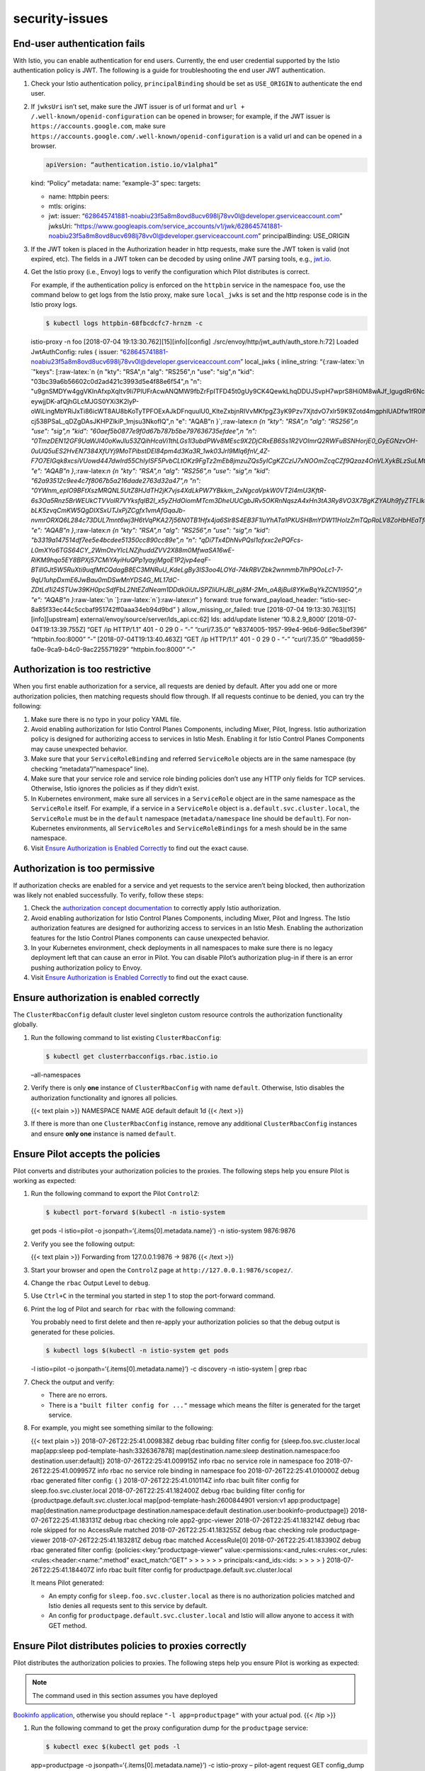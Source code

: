 security-issues
=========================================



End-user authentication fails
-----------------------------

With Istio, you can enable authentication for end users. Currently, the
end user credential supported by the Istio authentication policy is JWT.
The following is a guide for troubleshooting the end user JWT
authentication.

1. Check your Istio authentication policy, ``principalBinding`` should
   be set as ``USE_ORIGIN`` to authenticate the end user.

2. If ``jwksUri`` isn’t set, make sure the JWT issuer is of url format
   and ``url + /.well-known/openid-configuration`` can be opened in
   browser; for example, if the JWT issuer is
   ``https://accounts.google.com``, make sure
   ``https://accounts.google.com/.well-known/openid-configuration`` is a
   valid url and can be opened in a browser.

   .. code:: yaml

    apiVersion: “authentication.istio.io/v1alpha1”
   kind: “Policy” metadata: name: “example-3” spec: targets:

   -  name: httpbin peers:
   -  mtls: origins:
   -  jwt: issuer:
      “628645741881-noabiu23f5a8m8ovd8ucv698lj78vv0l@developer.gserviceaccount.com”
      jwksUri:
      “https://www.googleapis.com/service_accounts/v1/jwk/628645741881-noabiu23f5a8m8ovd8ucv698lj78vv0l@developer.gserviceaccount.com”
      principalBinding: USE_ORIGIN

3. If the JWT token is placed in the Authorization header in http
   requests, make sure the JWT token is valid (not expired, etc). The
   fields in a JWT token can be decoded by using online JWT parsing
   tools, e.g., `jwt.io <https://jwt.io/>`_.

4. Get the Istio proxy (i.e., Envoy) logs to verify the configuration
   which Pilot distributes is correct.

   For example, if the authentication policy is enforced on the
   ``httpbin`` service in the namespace ``foo``, use the command below
   to get logs from the Istio proxy, make sure ``local_jwks`` is set and
   the http response code is in the Istio proxy logs.

   .. code:: sh

      $ kubectl logs httpbin-68fbcdcfc7-hrnzm -c
   istio-proxy -n foo [2018-07-04 19:13:30.762][15][info][config]
   ./src/envoy/http/jwt_auth/auth_store.h:72] Loaded JwtAuthConfig:
   rules { issuer:
   “628645741881-noabiu23f5a8m8ovd8ucv698lj78vv0l@developer.gserviceaccount.com”
   local_jwks { inline_string: “{:raw-latex:`\n `"keys":
   [:raw-latex:`\n  {\n   \"kty\": \"RSA\",\n   \"alg\": \"RS256\",\n   \"use\": \"sig\",\n   \"kid\": \"03bc39a6b56602c0d2ad421c3993d5e4f88e6f54\",\n   \"n\": \"u9gnSMDYw4ggVKInAfxpXqItv9Ii7PlUFrAcwANQMW9fbZrFpITFD45t0gUy9CK4QewkLhqDDUJSvpH7wprS8Hi0M8wAJf_lgugdRr6Nc2qK-eywjjDK-afQjhGLcMJGS0YXi3K2lyP-oWiLingMbYRiJxTi86icWT8AU8bKoTyTPFOExAJkDFnquulU0_KlteZxbjnRIVvMKfpgZ3yK9Pzv7XjtdvO7xlr59K9Zotd4mgphIUADfw1fR0lNkjHQp9N0WP9cbOsyUwm5jjDklnyVh7yBHcEk1YHccntosxnwIn-cj538PSaL_qDZgDAsJKHPZlkiP_1mjsu3NkofIQ\",\n   \"e\": \"AQAB\"\n  }`,:raw-latex:`\n  {\n   \"kty\": \"RSA\",\n   \"alg\": \"RS256\",\n   \"use\": \"sig\",\n   \"kid\": \"60aef5b0877e9f0d67b787b5be797636735efdee\",\n   \"n\": \"0TmzDEN12GF9UaWJI40oKwJlu53ZQihHcaVi1thLGs1l3ubdPWv8MEsc9X2DjCRxEB6Ss1R2VOImrQ2RWFuBSNHorjE0_GyEGNzvOH-0uUQ5uES2HvEN7384XfUYj9MoTPibstDEl84pm4d3Ka3R_1wk03Jrl9MIq6fnV_4Z-F7O7ElGqk8xcsiVUowd447dwlrd55ChIyISF5PvbCLtOKz9FgTz2mEb8jmzuZQs5yICgKZCzlJ7xNOOmZcqCZf9Qzaz4OnVLXykBLzSuLMtxvvOxf53rvWB0F2__CjKlEWBCQkB39Zaa_4I8dCAVxgkeQhgoU26BdzLL28xjWzdbw\",\n   \"e\": \"AQAB\"\n  }`,:raw-latex:`\n  {\n   \"kty\": \"RSA\",\n   \"alg\": \"RS256\",\n   \"use\": \"sig\",\n   \"kid\": \"62a93512c9ee4c7f8067b5a216dade2763d32a47\",\n   \"n\": \"0YWnm_eplO9BFtXszMRQNL5UtZ8HJdTH2jK7vjs4XdLkPW7YBkkm_2xNgcaVpkW0VT2l4mU3KftR-6s3Oa5Rnz5BrWEUkCTVVolR7VYksfqIB2I_x5yZHdOiomMTcm3DheUUCgbJRv5OKRnNqszA4xHn3tA3Ry8VO3X7BgKZYAUh9fyZTFLlkeAh0-bLK5zvqCmKW5QgDIXSxUTJxPjZCgfx1vmAfGqaJb-nvmrORXQ6L284c73DUL7mnt6wj3H6tVqPKA27j56N0TB1Hfx4ja6Slr8S4EB3F1luYhATa1PKUSH8mYDW11HolzZmTQpRoLV8ZoHbHEaTfqX_aYahIw\",\n   \"e\": \"AQAB\"\n  }`,:raw-latex:`\n  {\n   \"kty\": \"RSA\",\n   \"alg\": \"RS256\",\n   \"use\": \"sig\",\n   \"kid\": \"b3319a147514df7ee5e4bcdee51350cc890cc89e\",\n   \"n\": \"qDi7Tx4DhNvPQsl1ofxxc2ePQFcs-L0mXYo6TGS64CY_2WmOtvYlcLNZjhuddZVV2X88m0MfwaSA16wE-RiKM9hqo5EY8BPXj57CMiYAyiHuQPp1yayjMgoE1P2jvp4eqF-BTillGJt5W5RuXti9uqfMtCQdagB8EC3MNRuU_KdeLgBy3lS3oo4LOYd-74kRBVZbk2wnmmb7IhP9OoLc1-7-9qU1uhpDxmE6JwBau0mDSwMnYDS4G_ML17dC-ZDtLd1i24STUw39KH0pcSdfFbL2NtEZdNeam1DDdk0iUtJSPZliUHJBI_pj8M-2Mn_oA8jBuI8YKwBqYkZCN1I95Q\",\n   \"e\": \"AQAB\"\n  }`:raw-latex:`\n `]:raw-latex:`\n`}:raw-latex:`\n`”
   } forward: true forward_payload_header:
   “istio-sec-8a85f33ec44c5ccbaf951742ff0aaa34eb94d9bd” }
   allow_missing_or_failed: true [2018-07-04
   19:13:30.763][15][info][upstream]
   external/envoy/source/server/lds_api.cc:62] lds: add/update listener
   ‘10.8.2.9_8000’ [2018-07-04T19:13:39.755Z] “GET /ip HTTP/1.1” 401 - 0
   29 0 - “-” “curl/7.35.0” “e8374005-1957-99e4-96b6-9d6ec5bef396”
   “httpbin.foo:8000” “-” [2018-07-04T19:13:40.463Z] “GET /ip HTTP/1.1”
   401 - 0 29 0 - “-” “curl/7.35.0”
   “9badd659-fa0e-9ca9-b4c0-9ac225571929” “httpbin.foo:8000” “-”

Authorization is too restrictive
--------------------------------

When you first enable authorization for a service, all requests are
denied by default. After you add one or more authorization policies,
then matching requests should flow through. If all requests continue to
be denied, you can try the following:

1. Make sure there is no typo in your policy YAML file.

2. Avoid enabling authorization for Istio Control Planes Components,
   including Mixer, Pilot, Ingress. Istio authorization policy is
   designed for authorizing access to services in Istio Mesh. Enabling
   it for Istio Control Planes Components may cause unexpected behavior.

3. Make sure that your ``ServiceRoleBinding`` and referred
   ``ServiceRole`` objects are in the same namespace (by checking
   “metadata”/”namespace” line).

4. Make sure that your service role and service role binding policies
   don’t use any HTTP only fields for TCP services. Otherwise, Istio
   ignores the policies as if they didn’t exist.

5. In Kubernetes environment, make sure all services in a
   ``ServiceRole`` object are in the same namespace as the
   ``ServiceRole`` itself. For example, if a service in a
   ``ServiceRole`` object is ``a.default.svc.cluster.local``, the
   ``ServiceRole`` must be in the ``default`` namespace
   (``metadata/namespace`` line should be ``default``). For
   non-Kubernetes environments, all ``ServiceRoles`` and
   ``ServiceRoleBindings`` for a mesh should be in the same namespace.

6. Visit `Ensure Authorization is Enabled
   Correctly <#ensure-authorization-is-enabled-correctly>`_ to find out
   the exact cause.

Authorization is too permissive
-------------------------------

If authorization checks are enabled for a service and yet requests to
the service aren’t being blocked, then authorization was likely not
enabled successfully. To verify, follow these steps:

1. Check the `authorization concept
   documentation </docs/concepts/security/#authorization>`_ to
   correctly apply Istio authorization.

2. Avoid enabling authorization for Istio Control Planes Components,
   including Mixer, Pilot and Ingress. The Istio authorization features
   are designed for authorizing access to services in an Istio Mesh.
   Enabling the authorization features for the Istio Control Planes
   components can cause unexpected behavior.

3. In your Kubernetes environment, check deployments in all namespaces
   to make sure there is no legacy deployment left that can cause an
   error in Pilot. You can disable Pilot’s authorization plug-in if
   there is an error pushing authorization policy to Envoy.

4. Visit `Ensure Authorization is Enabled
   Correctly <#ensure-authorization-is-enabled-correctly>`_ to find out
   the exact cause.

Ensure authorization is enabled correctly
-----------------------------------------

The ``ClusterRbacConfig`` default cluster level singleton custom
resource controls the authorization functionality globally.

1. Run the following command to list existing ``ClusterRbacConfig``:

   .. code:: sh

      $ kubectl get clusterrbacconfigs.rbac.istio.io
   –all-namespaces

2. Verify there is only **one** instance of ``ClusterRbacConfig`` with
   name ``default``. Otherwise, Istio disables the authorization
   functionality and ignores all policies.

   {{< text plain >}} NAMESPACE NAME AGE default default 1d {{< /text
   >}}

3. If there is more than one ``ClusterRbacConfig`` instance, remove any
   additional ``ClusterRbacConfig`` instances and ensure **only one**
   instance is named ``default``.

Ensure Pilot accepts the policies
---------------------------------

Pilot converts and distributes your authorization policies to the
proxies. The following steps help you ensure Pilot is working as
expected:

1. Run the following command to export the Pilot ``ControlZ``:

   .. code:: sh

      $ kubectl port-forward $(kubectl -n istio-system
   get pods -l istio=pilot -o jsonpath=‘{.items[0].metadata.name}’) -n
   istio-system 9876:9876

2. Verify you see the following output:

   {{< text plain >}} Forwarding from 127.0.0.1:9876 -> 9876 {{< /text
   >}}

3. Start your browser and open the ``ControlZ`` page at
   ``http://127.0.0.1:9876/scopez/``.

4. Change the ``rbac`` Output Level to ``debug``.

5. Use ``Ctrl+C`` in the terminal you started in step 1 to stop the
   port-forward command.

6. Print the log of Pilot and search for ``rbac`` with the following
   command:

   .. note::

   You probably need to first delete and then re-apply your
   authorization policies so that the debug output is generated for
   these policies.

   .. code:: sh

      $ kubectl logs $(kubectl -n istio-system get pods
   -l istio=pilot -o jsonpath=‘{.items[0].metadata.name}’) -c discovery
   -n istio-system \| grep rbac

7. Check the output and verify:

   -  There are no errors.
   -  There is a ``"built filter config for ..."`` message which means
      the filter is generated for the target service.

8. For example, you might see something similar to the following:

   {{< text plain >}} 2018-07-26T22:25:41.009838Z debug rbac building
   filter config for {sleep.foo.svc.cluster.local map[app:sleep
   pod-template-hash:3326367878] map[destination.name:sleep
   destination.namespace:foo destination.user:default]}
   2018-07-26T22:25:41.009915Z info rbac no service role in namespace
   foo 2018-07-26T22:25:41.009957Z info rbac no service role binding in
   namespace foo 2018-07-26T22:25:41.010000Z debug rbac generated filter
   config: { } 2018-07-26T22:25:41.010114Z info rbac built filter config
   for sleep.foo.svc.cluster.local 2018-07-26T22:25:41.182400Z debug
   rbac building filter config for
   {productpage.default.svc.cluster.local
   map[pod-template-hash:2600844901 version:v1 app:productpage]
   map[destination.name:productpage destination.namespace:default
   destination.user:bookinfo-productpage]} 2018-07-26T22:25:41.183131Z
   debug rbac checking role app2-grpc-viewer 2018-07-26T22:25:41.183214Z
   debug rbac role skipped for no AccessRule matched
   2018-07-26T22:25:41.183255Z debug rbac checking role
   productpage-viewer 2018-07-26T22:25:41.183281Z debug rbac matched
   AccessRule[0] 2018-07-26T22:25:41.183390Z debug rbac generated filter
   config: {policies:<key:“productpage-viewer”
   value:<permissions:<and_rules:<rules:<or_rules:<rules:<header:<name:“:method”
   exact_match:“GET” > > > > > > principals:<and_ids:<ids: > > > > }
   2018-07-26T22:25:41.184407Z info rbac built filter config for
   productpage.default.svc.cluster.local

   It means Pilot generated:

   -  An empty config for ``sleep.foo.svc.cluster.local`` as there is no
      authorization policies matched and Istio denies all requests sent
      to this service by default.

   -  An config for ``productpage.default.svc.cluster.local`` and Istio
      will allow anyone to access it with GET method.

Ensure Pilot distributes policies to proxies correctly
------------------------------------------------------

Pilot distributes the authorization policies to proxies. The following
steps help you ensure Pilot is working as expected:

.. note::

   The command used in this section assumes you have deployed
`Bookinfo application </docs/examples/bookinfo/>`_, otherwise you
should replace ``"-l app=productpage"`` with your actual pod. {{< /tip
>}}

1. Run the following command to get the proxy configuration dump for the
   ``productpage`` service:

   .. code:: sh

      $ kubectl exec $(kubectl get pods -l
   app=productpage -o jsonpath=‘{.items[0].metadata.name}’) -c
   istio-proxy – pilot-agent request GET config_dump

2. Check the log and verify:

   -  The log includes an ``envoy.filters.http.rbac`` filter to enforce
      the authorization policy on each incoming request.
   -  Istio updates the filter accordingly after you update your
      authorization policy.

3. The following output means the proxy of ``productpage`` has enabled
   the ``envoy.filters.http.rbac`` filter with rules that allows anyone
   to access it via ``GET`` method. The ``shadow_rules`` are not used
   and you can ignored them safely.

   {{< text plain >}} { “name”: “envoy.filters.http.rbac”, “config”: {
   “rules”: { “policies”: { “productpage-viewer”: { “permissions”: [ {
   “and_rules”: { “rules”: [ { “or_rules”: { “rules”: [ { “header”: {
   “exact_match”: “GET”, “name”: “:method” } } ] } } ] } } ],
   “principals”: [ { “and_ids”: { “ids”: [ { “any”: true } ] } } ] } }
   }, “shadow_rules”: { “policies”: {} } } },

Ensure proxies enforce policies correctly
-----------------------------------------

Proxies eventually enforce the authorization policies. The following
steps help you ensure the proxy is working as expected:

.. note::

   The command used in this section assumes you have deployed
`Bookinfo application </docs/examples/bookinfo/>`_. otherwise you
should replace ``"-l app=productpage"`` with your actual pod. {{< /tip
>}}

1. Turn on the authorization debug logging in proxy with the following
   command:

   .. code:: sh

      $ kubectl exec $(kubectl get pods -l
   app=productpage -o jsonpath=‘{.items[0].metadata.name}’) -c
   istio-proxy – pilot-agent request POST ‘logging?rbac=debug’ {{< /text
   >}}

2. Verify you see the following output:

   {{< text plain >}} active loggers: … … rbac: debug … …

3. Visit the ``productpage`` in your browser to generate some logs.

4. Print the proxy logs with the following command:

   .. code:: sh

      $ kubectl logs $(kubectl get pods -l
   app=productpage -o jsonpath=‘{.items[0].metadata.name}’) -c
   istio-proxy

5. Check the output and verify:

   -  The output log shows either ``enforced allowed`` or
      ``enforced denied`` depending on whether the request was allowed
      or denied respectively.

   -  Your authorization policy expects the data extracted from the
      request.

6. The following output means there is a ``GET`` request at path
   ``/productpage`` and the policy allows the request. The
   ``shadow denied`` has no effect and you can ignore it safely.

   {{< text plain >}} … [2018-07-26 20:39:18.060][152][debug][rbac]
   external/envoy/source/extensions/filters/http/rbac/rbac_filter.cc:79]
   checking request: remoteAddress: 10.60.0.139:51158, localAddress:
   10.60.0.93:9080, ssl: uriSanPeerCertificate:
   spiffe://cluster.local/ns/istio-system/sa/istio-ingressgateway-service-account,
   subjectPeerCertificate: O=, headers: ‘:authority’, ‘35.238.0.62’
   ‘:path’, ‘/productpage’ ‘:method’, ‘GET’ ‘upgrade-insecure-requests’,
   ‘1’ ‘user-agent’, ‘Mozilla/5.0 (X11; Linux x86_64) AppleWebKit/537.36
   (KHTML, like Gecko) Chrome/67.0.3396.99 Safari/537.36’ ‘dnt’, ‘1’
   ‘accept’,
   ‘text/html,application/xhtml+xml,application/xml;q=0.9,image/webp,image/apng,\ */*;q=0.8’
   ‘accept-encoding’, ‘gzip, deflate’ ‘accept-language’,
   ‘en-US,en;q=0.9,zh-CN;q=0.8,zh;q=0.7’ ‘x-forwarded-for’, ‘10.60.0.1’
   ‘x-forwarded-proto’, ‘http’ ‘x-request-id’,
   ‘e23ea62d-b25d-91be-857c-80a058d746d4’ ‘x-b3-traceid’,
   ‘5983108bf6d05603’ ‘x-b3-spanid’, ‘5983108bf6d05603’ ‘x-b3-sampled’,
   ‘1’ ‘x-istio-attributes’,
   ‘CikKGGRlc3RpbmF0aW9uLnNlcnZpY2UubmFtZRINEgtwcm9kdWN0cGFnZQoqCh1kZXN0aW5hdGlvbi5zZXJ2aWNlLm5hbWVzcGFjZRIJEgdkZWZhdWx0Ck8KCnNvdXJjZS51aWQSQRI/a3ViZXJuZXRlczovL2lzdGlvLWluZ3Jlc3NnYXRld2F5LTc2NjY0Y2NmY2Ytd3hjcjQuaXN0aW8tc3lzdGVtCj4KE2Rlc3RpbmF0aW9uLnNlcnZpY2USJxIlcHJvZHVjdHBhZ2UuZGVmYXVsdC5zdmMuY2x1c3Rlci5sb2NhbApDChhkZXN0aW5hdGlvbi5zZXJ2aWNlLmhvc3QSJxIlcHJvZHVjdHBhZ2UuZGVmYXVsdC5zdmMuY2x1c3Rlci5sb2NhbApBChdkZXN0aW5hdGlvbi5zZXJ2aWNlLnVpZBImEiRpc3RpbzovL2RlZmF1bHQvc2VydmljZXMvcHJvZHVjdHBhZ2U=’
   ‘content-length’, ‘0’ ‘x-envoy-internal’, ‘true’
   ‘sec-istio-authn-payload’,
   ‘CkVjbHVzdGVyLmxvY2FsL25zL2lzdGlvLXN5c3RlbS9zYS9pc3Rpby1pbmdyZXNzZ2F0ZXdheS1zZXJ2aWNlLWFjY291bnQSRWNsdXN0ZXIubG9jYWwvbnMvaXN0aW8tc3lzdGVtL3NhL2lzdGlvLWluZ3Jlc3NnYXRld2F5LXNlcnZpY2UtYWNjb3VudA==’
   , dynamicMetadata: filter_metadata { key: “istio_authn” value {
   fields { key: “request.auth.principal” value { string_value:
   “cluster.local/ns/istio-system/sa/istio-ingressgateway-service-account”
   } } fields { key: “source.principal” value { string_value:
   “cluster.local/ns/istio-system/sa/istio-ingressgateway-service-account”
   } } } }

   [2018-07-26 20:39:18.060][152][debug][rbac]
   external/envoy/source/extensions/filters/http/rbac/rbac_filter.cc:88]
   shadow denied [2018-07-26 20:39:18.060][152][debug][rbac]
   external/envoy/source/extensions/filters/http/rbac/rbac_filter.cc:98]
   enforced allowed …

Keys and certificates errors
----------------------------

If you suspect that some of the keys and/or certificates used by Istio
aren’t correct, the first step is to ensure that `Citadel is
healthy <#repairing-citadel>`_.

You can then verify that Citadel is actually generating keys and
certificates:

.. code:: sh

      $ kubectl get secret istio.my-sa -n my-ns NAME TYPE
DATA AGE istio.my-sa istio.io/key-and-cert 3 24d

Where ``my-ns`` and ``my-sa`` are the namespace and service account your
pod is running as.

If you want to check the keys and certificates of other service
accounts, you can run the following command to list all secrets for
which Citadel has generated a key and certificate:

.. code:: sh

      $ kubectl get secret –all-namespaces \| grep
istio.io/key-and-cert NAMESPACE NAME TYPE DATA AGE ….. istio-system
istio.istio-citadel-service-account istio.io/key-and-cert 3 14d
istio-system istio.istio-cleanup-old-ca-service-account
istio.io/key-and-cert 3 14d istio-system
istio.istio-egressgateway-service-account istio.io/key-and-cert 3 14d
istio-system istio.istio-ingressgateway-service-account
istio.io/key-and-cert 3 14d istio-system
istio.istio-mixer-post-install-account istio.io/key-and-cert 3 14d
istio-system istio.istio-mixer-service-account istio.io/key-and-cert 3
14d istio-system istio.istio-pilot-service-account istio.io/key-and-cert
3 14d istio-system istio.istio-sidecar-injector-service-account
istio.io/key-and-cert 3 14d istio-system istio.prometheus
istio.io/key-and-cert 3 14d kube-public istio.default
istio.io/key-and-cert 3 14d …..

Then check that the certificate is valid with:

.. code:: sh

      $ kubectl get secret -o json istio.my-sa -n my-ns \|
jq -r ‘.data[“cert-chain.pem”]’ \| base64 –decode \| openssl x509 -noout
-text Certificate: Data: Version: 3 (0x2) Serial Number:
99:59:6b:a2:5a:f4:20:f4:03:d7:f0:bc:59:f5:d8:40 Signature Algorithm:
sha256WithRSAEncryption Issuer: O = k8s.cluster.local Validity Not
Before: Jun 4 20:38:20 2018 GMT Not After : Sep 2 20:38:20 2018 GMT
Subject: O = Subject Public Key Info: Public Key Algorithm:
rsaEncryption Public-Key: (2048 bit) Modulus:
00:c8:a0:08:24:61:af:c1:cb:81:21:90:cc:03:76:
01:25:bc:ff:ca:25:fc:81:d1:fa:b8:04:aa:d4:6b:
55:e9:48:f2:e4:ab:22:78:03:47:26:bb:8f:22:10:
66:47:47:c3:b2:9a:70:f1:12:f1:b3:de:d0:e9:2d:
28:52:21:4b:04:33:fa:3d:92:8c:ab:7f:cc:74:c9:
c4:68:86:b0:4f:03:1b:06:33:48:e3:5b:8f:01:48:
6a:be:64:0e:01:f5:98:6f:57:e4:e7:b7:47:20:55:
98:35:f9:99:54:cf:a9:58:1e:1b:5a:0a:63:ce:cd:
ed:d3:a4:88:2b:00:ee:b0:af:e8:09:f8:a8:36:b8:
55:32:80:21:8e:b5:19:c0:2f:e8:ca:4b:65:35:37:
2f:f1:9e:6f:09:d4:e0:b1:3d:aa:5f:fe:25:1a:7b:
d4:dd:fe:d1:d3:b6:3c:78:1d:3b:12:c2:66:bd:95:
a8:3b:64:19:c0:51:05:9f:74:3d:6e:86:1e:20:f5:
ed:3a:ab:44:8d:7c:5b:11:14:83:ee:6b:a1:12:2e:
2a:0e:6b:be:02:ad:11:6a:ec:23:fe:55:d9:54:f3:
5c:20:bc:ec:bf:a6:99:9b:7a:2e:71:10:92:51:a7:
cb:79:af:b4:12:4e:26:03:ab:35:e2:5b:00:45:54: fe:91 Exponent: 65537
(0x10001) X509v3 extensions: X509v3 Key Usage: critical Digital
Signature, Key Encipherment X509v3 Extended Key Usage: TLS Web Server
Authentication, TLS Web Client Authentication X509v3 Basic Constraints:
critical CA:FALSE X509v3 Subject Alternative Name:
URI:spiffe://cluster.local/ns/my-ns/sa/my-sa Signature Algorithm:
sha256WithRSAEncryption
78:77:7f:83:cc:fc:f4:30:12:57:78:62:e9:e2:48:d6:ea:76:
69:99:02:e9:62:d2:53:db:2c:13:fe:0f:00:56:2b:83:ca:d3:
4c:d2:01:f6:08:af:01:f2:e2:3e:bb:af:a3:bf:95:97:aa:de:
1e:e6:51:8c:21:ee:52:f0:d3:af:9c:fd:f7:f9:59:16:da:40:
4d:53:db:47:bb:9c:25:1a:6e:34:41:42:d9:26:f7:3a:a6:90:
2d:82:42:97:08:f4:6b:16:84:d1:ad:e3:82:2c:ce:1c:d6:cd:
68:e6:b0:5e:b5:63:55:3e:f1:ff:e1:a0:42:cd:88:25:56:f7:
a8:88:a1:ec:53:f9:c1:2a:bb:5c:d7:f8:cb:0e:d9:f4:af:2e:
eb:85:60:89:b3:d0:32:60:b4:a8:a1:ee:f3:3a:61:60:11:da:
2d:7f:2d:35:ce:6e:d4:eb:5c:82:cf:5c:9a:02:c0:31:33:35:
51:2b:91:79:8a:92:50:d9:e0:58:0a:78:9d:59:f4:d3:39:21:
bb:b4:41:f9:f7:ec:ad:dd:76:be:28:58:c0:1f:e8:26:5a:9e:
7b:7f:14:a9:18:8d:61:d1:06:e3:9e:0f:05:9e:1b:66:0c:66:
d1:27:13:6d:ab:59:46:00:77:6e:25:f6:e8:41:ef:49:58:73: b4:93:04:46

Make sure the displayed certificate contains valid information. In
particular, the Subject Alternative Name field should be
``URI:spiffe://cluster.local/ns/my-ns/sa/my-sa``. If this is not the
case, it is likely that something is wrong with your Citadel. Try to
redeploy Citadel and check again.

Finally, you can verify that the key and certificate are correctly
mounted by your sidecar proxy at the directory ``/etc/certs``. You can
use this command to check:

.. code:: sh

      $ kubectl exec -it my-pod-id -c istio-proxy – ls
/etc/certs cert-chain.pem key.pem root-cert.pem

Optionally, you could use the following command to check its contents:

.. code:: sh

      $ kubectl exec -it my-pod-id -c istio-proxy – cat
/etc/certs/cert-chain.pem \| openssl x509 -text -noout Certificate:
Data: Version: 3 (0x2) Serial Number:
7e:b4:44:fe:d0:46:ba:27:47:5a:50:c8:f0:8e:8b:da Signature Algorithm:
sha256WithRSAEncryption Issuer: O = k8s.cluster.local Validity Not
Before: Jul 13 01:23:13 2018 GMT Not After : Oct 11 01:23:13 2018 GMT
Subject: O = Subject Public Key Info: Public Key Algorithm:
rsaEncryption Public-Key: (2048 bit) Modulus:
00:bb:c9:cd:f4:b8:b5:e4:3b:f2:35:aa:4c:67:cc:
1b:a9:30:c4:b7:fd:0a:f5:ac:94:05:b5:82:96:b2:
c8:98:85:f9:fc:09:b3:28:34:5e:79:7e:a9:3c:58:
0a:14:43:c1:f4:d7:b8:76:ab:4e:1c:89:26:e8:55:
cd:13:6b:45:e9:f1:67:e1:9b:69:46:b4:7e:8c:aa:
fd:70:de:21:15:4f:f5:f3:0f:b7:d4:c6:b5:9d:56:
ef:8a:91:d7:16:fa:db:6e:4c:24:71:1c:9c:f3:d9:
4b:83:f1:dd:98:5b:63:5c:98:5e:2f:15:29:0f:78:
31:04:bc:1d:c8:78:c3:53:4f:26:b2:61:86:53:39:
0a:3b:72:3e:3d:0d:22:61:d6:16:72:5d:64:e3:78:
c8:23:9d:73:17:07:5a:6b:79:75:91:ce:71:4b:77:
c5:1f:60:f1:da:ca:aa:85:56:5c:13:90:23:02:20:
12:66:3f:8f:58:b8:aa:72:9d:36:f1:f3:b7:2b:2d:
3e:bb:7c:f9:b5:44:b9:57:cf:fc:2f:4b:3c:e6:ee:
51:ba:23:be:09:7b:e2:02:6a:6e:e7:83:06:cd:6c:
be:7a:90:f1:1f:2c:6d:12:9e:2f:0f:e4:8c:5f:31:
b1:a2:fa:0b:71:fa:e1:6a:4a:0f:52:16:b4:11:73: 65:d9 Exponent: 65537
(0x10001) X509v3 extensions: X509v3 Key Usage: critical Digital
Signature, Key Encipherment X509v3 Extended Key Usage: TLS Web Server
Authentication, TLS Web Client Authentication X509v3 Basic Constraints:
critical CA:FALSE X509v3 Subject Alternative Name:
URI:spiffe://cluster.local/ns/default/sa/bookinfo-productpage Signature
Algorithm: sha256WithRSAEncryption
8f:be:af:a4:ee:f7:be:21:e9:c8:c9:e2:3b:d3:ac:41:18:5d:
f8:9a:85:0f:98:f3:35:af:b7:e1:2d:58:5a:e0:50:70:98:cc:
75:f6:2e:55:25:ed:66:e7:a4:b9:4a:aa:23:3b:a6:ee:86:63:
9f:d8:f9:97:73:07:10:25:59:cc:d9:01:09:12:f9:ab:9e:54:
24:8a:29:38:74:3a:98:40:87:67:e4:96:d0:e6:c7:2d:59:3d:
d3:ea:dd:6e:40:5f:63:bf:30:60:c1:85:16:83:66:66:0b:6a:
f5:ab:60:7e:f5:3b:44:c6:11:5b:a1:99:0c:bd:53:b3:a7:cc:
e2:4b:bd:10:eb:fb:f0:b0:e5:42:a4:b2:ab:0c:27:c8:c1:4c:
5b:b5:1b:93:25:9a:09:45:7c:28:31:13:a3:57:1c:63:86:5a:
55:ed:14:29:db:81:e3:34:47:14:ba:52:d6:3c:3d:3b:51:50:
89:a9:db:17:e4:c4:57:ec:f8:22:98:b7:e7:aa:8a:72:28:9a:
a7:27:75:60:85:20:17:1d:30:df:78:40:74:ea:bc:ce:7b:e5:
a5:57:32:da:6d:f2:64:fb:28:94:7d:28:37:6f:3c:97:0e:9c:
0c:33:42:f0:b6:f5:1c:0d:fb:70:65:aa:93:3e:ca:0e:58:ec: 8e:d5:d0:1e

Mutual TLS errors
-----------------

If you suspect problems with mutual TLS, first ensure that `Citadel is
healthy <#repairing-citadel>`_, and second ensure that `keys and
certificates are being delivered <#keys-and-certificates-errors>`_ to
sidecars properly.

If everything appears to be working so far, the next step is to verify
that the right `authentication
policy </docs/tasks/security/authentication/authn-policy/>`_ is applied
and the right destination rules are in place.

.. _repairing-citadel:

Citadel is not behaving properly
--------------------------------

.. warning::

   Workloads with new Kubernetes service accounts can not
be started when Citadel is disabled for maintenance since they can’t get
their certificates generated.

Citadel is not a critical data plane component. The default workload
certificate lifetime is 3 months. Certificates will be rotated by
Citadel before they expire. If Citadel is disabled for short maintenance
periods, existing mutual TLS traffic will not be affected.

If you suspect Citadel isn’t working properly, verify the status of the
``istio-citadel`` pod:

.. code:: sh

      $ kubectl get pod -l istio=citadel -n istio-system
NAME READY STATUS RESTARTS AGE istio-citadel-ff5696f6f-ht4gq 1/1 Running
0 25d

If the ``istio-citadel`` pod doesn’t exist, try to re-deploy the pod.

If the ``istio-citadel`` pod is present but its status is not
``Running``, run the commands below to get more debugging information
and check if there are any errors:

.. code:: sh

      $ kubectl logs -l istio=citadel -n istio-system $
kubectl describe pod -l istio=citadel -n istio-system

If you want to check a workload (with ``default`` service account and
``default`` namespace) certificate’s lifetime:

.. code:: sh

      $ kubectl get secret -o json istio.default -n default
\| jq -r ‘.data[“cert-chain.pem”]’ \| base64 –decode \| openssl x509
-noout -text \| grep “Not After” -C 1 Not Before: Jun 1 18:23:30 2019
GMT Not After : Aug 30 18:23:30 2019 GMT Subject:

.. note::

   Remember to replace ``istio.default`` and ``-n default``
with ``istio.YourServiceAccount`` and ``-n YourNamespace`` for other
workloads. If the certificate is expired, Citadel did not update the
secret properly. Check Citadel logs for more information.
